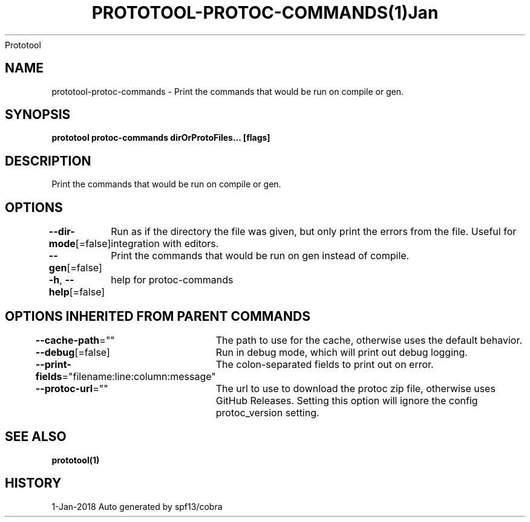 .nh
.TH PROTOTOOL\-PROTOC\-COMMANDS(1)Jan 2018
Prototool

.SH NAME
.PP
prototool\-protoc\-commands \- Print the commands that would be run on compile or gen.


.SH SYNOPSIS
.PP
\fBprototool protoc\-commands dirOrProtoFiles... [flags]\fP


.SH DESCRIPTION
.PP
Print the commands that would be run on compile or gen.


.SH OPTIONS
.PP
\fB\-\-dir\-mode\fP[=false]
	Run as if the directory the file was given, but only print the errors from the file. Useful for integration with editors.

.PP
\fB\-\-gen\fP[=false]
	Print the commands that would be run on gen instead of compile.

.PP
\fB\-h\fP, \fB\-\-help\fP[=false]
	help for protoc\-commands


.SH OPTIONS INHERITED FROM PARENT COMMANDS
.PP
\fB\-\-cache\-path\fP=""
	The path to use for the cache, otherwise uses the default behavior.

.PP
\fB\-\-debug\fP[=false]
	Run in debug mode, which will print out debug logging.

.PP
\fB\-\-print\-fields\fP="filename:line:column:message"
	The colon\-separated fields to print out on error.

.PP
\fB\-\-protoc\-url\fP=""
	The url to use to download the protoc zip file, otherwise uses GitHub Releases. Setting this option will ignore the config protoc\_version setting.


.SH SEE ALSO
.PP
\fBprototool(1)\fP


.SH HISTORY
.PP
1\-Jan\-2018 Auto generated by spf13/cobra
